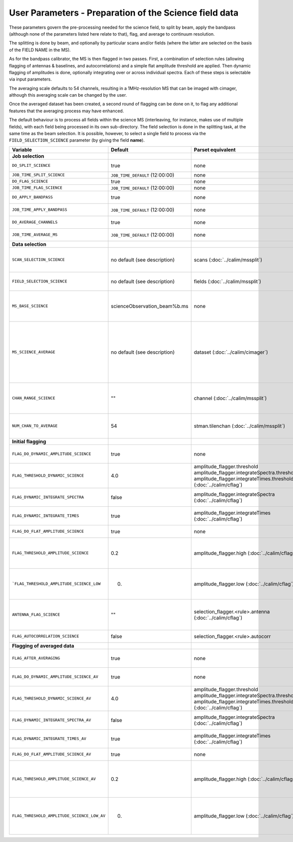User Parameters - Preparation of the Science field data
=======================================================

These parameters govern the pre-processing needed for the science
field, to split by beam, apply the bandpass (although none of
the parameters listed here relate to that), flag, and average to
continuum resolution.

The splitting is done by beam, and optionally by particular scans
and/or fields (where the latter are selected on the basis of the FIELD
NAME in the MS).

As for the bandpass calibrator, the MS is then flagged in two
passes. First, a combination of selection rules (allowing flagging of
antennas & baselines, and autocorrelations) and a simple flat
amplitude threshold are applied. Then dynamic flagging of amplitudes
is done, optionally integrating over or across individual
spectra. Each of these steps is selectable via input parameters.

The averaging scale defaults to 54 channels, resulting in a
1MHz-resolution MS that can be imaged with cimager, although this
averaging scale can be changed by the user.

Once the averaged dataset has been created, a second round of flagging
can be done on it, to flag any additional features that the averaging
process may have enhanced.

The default behaviour is to process all fields within the science MS
(interleaving, for instance, makes use of multiple fields), with each
field being processed in its own sub-directory. The field selection is
done in the splitting task, at the same time as the beam selection. It
is possible, however, to select a single field to process via the
``FIELD_SELECTION_SCIENCE`` parameter (by giving the field **name**). 


+---------------------------------------------+---------------------------------+-------------------------------------------------+-----------------------------------------------------------------------+
| Variable                                    | Default                         | Parset equivalent                               | Description                                                           |
+=============================================+=================================+=================================================+=======================================================================+
| **Job selection**                           |                                 |                                                 |                                                                       |
+---------------------------------------------+---------------------------------+-------------------------------------------------+-----------------------------------------------------------------------+
| ``DO_SPLIT_SCIENCE``                        | true                            | none                                            | Whether to split out the given beam from the science MS               |
+---------------------------------------------+---------------------------------+-------------------------------------------------+-----------------------------------------------------------------------+
| ``JOB_TIME_SPLIT_SCIENCE``                  | ``JOB_TIME_DEFAULT`` (12:00:00) | none                                            | Time request for splitting the science MS                             |
+---------------------------------------------+---------------------------------+-------------------------------------------------+-----------------------------------------------------------------------+
| ``DO_FLAG_SCIENCE``                         | true                            | none                                            | Whether to flag the (splitted) science MS                             |
+---------------------------------------------+---------------------------------+-------------------------------------------------+-----------------------------------------------------------------------+
| ``JOB_TIME_FLAG_SCIENCE``                   | ``JOB_TIME_DEFAULT`` (12:00:00) | none                                            | Time request for flagging the science MS                              |
+---------------------------------------------+---------------------------------+-------------------------------------------------+-----------------------------------------------------------------------+
| ``DO_APPLY_BANDPASS``                       | true                            | none                                            | Whether to apply the bandpass calibration to the science              |
|                                             |                                 |                                                 | observation                                                           |
+---------------------------------------------+---------------------------------+-------------------------------------------------+-----------------------------------------------------------------------+
| ``JOB_TIME_APPLY_BANDPASS``                 | ``JOB_TIME_DEFAULT`` (12:00:00) | none                                            | Time request for applying the bandpass to the science data            |
+---------------------------------------------+---------------------------------+-------------------------------------------------+-----------------------------------------------------------------------+
| ``DO_AVERAGE_CHANNELS``                     | true                            | none                                            | Whether to average the science MS to continuum resolution             |
+---------------------------------------------+---------------------------------+-------------------------------------------------+-----------------------------------------------------------------------+
| ``JOB_TIME_AVERAGE_MS``                     | ``JOB_TIME_DEFAULT`` (12:00:00) | none                                            | Time request for averaging the channels of the science data           |
+---------------------------------------------+---------------------------------+-------------------------------------------------+-----------------------------------------------------------------------+
| **Data selection**                          |                                 |                                                 |                                                                       |
+---------------------------------------------+---------------------------------+-------------------------------------------------+-----------------------------------------------------------------------+
| ``SCAN_SELECTION_SCIENCE``                  |  no default (see description)   | scans (:doc:`../calim/mssplit`)                 | This allows selection of particular scans from the science            |
|                                             |                                 |                                                 | observation. If not provided, no scan selection is done (all scans are|
|                                             |                                 |                                                 | included in the output MS).                                           |
+---------------------------------------------+---------------------------------+-------------------------------------------------+-----------------------------------------------------------------------+
| ``FIELD_SELECTION_SCIENCE``                 |  no default (see description)   | fields (:doc:`../calim/mssplit`)                | This allows selection of particular FIELD NAMEs from the science      |
|                                             |                                 |                                                 | observation. If not provided, all fields are done.                    |
+---------------------------------------------+---------------------------------+-------------------------------------------------+-----------------------------------------------------------------------+
| ``MS_BASE_SCIENCE``                         |  scienceObservation_beam%b.ms   | none                                            | Base name for the science observation measurement set after           |
|                                             |                                 |                                                 | splitting. The wildcard %b will be replaced by the                    |
|                                             |                                 |                                                 | beam number (scienceObservation_beam0.ms etc).                        |
+---------------------------------------------+---------------------------------+-------------------------------------------------+-----------------------------------------------------------------------+
| ``MS_SCIENCE_AVERAGE``                      |  no default (see description)   | dataset (:doc:`../calim/cimager`)               | The name of the averaged measurement set that will be                 |
|                                             |                                 |                                                 | imaged by the continuum imager. Provide this if you want              |
|                                             |                                 |                                                 | to skip the bandpass calibration and averaging steps                  |
|                                             |                                 |                                                 | (perhaps you've already done them). The wildcard %b, if               |
|                                             |                                 |                                                 | present, will be replaced with the beam number. If not                |
|                                             |                                 |                                                 | provided, the averaged MS name will be derived from                   |
|                                             |                                 |                                                 | ``MS_BASE_SCIENCE``, with ".ms" replaced with                         |
|                                             |                                 |                                                 | "_averaged.ms".                                                       |
+---------------------------------------------+---------------------------------+-------------------------------------------------+-----------------------------------------------------------------------+
| ``CHAN_RANGE_SCIENCE``                      | ""                              | channel (:doc:`../calim/mssplit`)               | Range of channels in science observation (used in splitting and       |
|                                             |                                 |                                                 | averaging). This must (for now) be the same as                        |
|                                             |                                 |                                                 | ``CHAN_RANGE_1934``. The default is to use all available channels from|
|                                             |                                 |                                                 | the MS.                                                               |
+---------------------------------------------+---------------------------------+-------------------------------------------------+-----------------------------------------------------------------------+
| ``NUM_CHAN_TO_AVERAGE``                     | 54                              | stman.tilenchan (:doc:`../calim/mssplit`)       | Number of channels to be averaged to create continuum                 |
|                                             |                                 |                                                 | measurement set. Also determines the tile size when                   |
|                                             |                                 |                                                 | creating the MS.                                                      |
+---------------------------------------------+---------------------------------+-------------------------------------------------+-----------------------------------------------------------------------+
| **Initial flagging**                        |                                 |                                                 |                                                                       |
+---------------------------------------------+---------------------------------+-------------------------------------------------+-----------------------------------------------------------------------+
| ``FLAG_DO_DYNAMIC_AMPLITUDE_SCIENCE``       | true                            | none                                            | Whether to do the dynamic flagging, after the rule-based              |
|                                             |                                 |                                                 | and simple flat-amplitude flagging is done                            |
+---------------------------------------------+---------------------------------+-------------------------------------------------+-----------------------------------------------------------------------+
| ``FLAG_THRESHOLD_DYNAMIC_SCIENCE``          | 4.0                             | amplitude_flagger.threshold                     |                                                                       |
|                                             |                                 | amplitude_flagger.integrateSpectra.threshold    |                                                                       |
|                                             |                                 | amplitude_flagger.integrateTimes.threshold      | Dynamic threshold applied to amplitudes when flagging                 |
|                                             |                                 | (:doc:`../calim/cflag`)                         | science field data [sigma]                                            |
+---------------------------------------------+---------------------------------+-------------------------------------------------+-----------------------------------------------------------------------+
| ``FLAG_DYNAMIC_INTEGRATE_SPECTRA``          | false                           | amplitude_flagger.integrateSpectra              | Whether to integrate the spectra in time and flag channels during the |
|                                             |                                 | (:doc:`../calim/cflag`)                         | dynamic flagging task.                                                |
+---------------------------------------------+---------------------------------+-------------------------------------------------+-----------------------------------------------------------------------+
| ``FLAG_DYNAMIC_INTEGRATE_TIMES``            | true                            | amplitude_flagger.integrateTimes                | Whether to integrate across spectra and flag time samples during the  |
|                                             |                                 | (:doc:`../calim/cflag`)                         | dynamic flagging task.                                                |
+---------------------------------------------+---------------------------------+-------------------------------------------------+-----------------------------------------------------------------------+
| ``FLAG_DO_FLAT_AMPLITUDE_SCIENCE``          | true                            | none                                            | Whether to apply a flag amplitude flux threshold to the data.         |
+---------------------------------------------+---------------------------------+-------------------------------------------------+-----------------------------------------------------------------------+
|    ``FLAG_THRESHOLD_AMPLITUDE_SCIENCE``     | 0.2                             | amplitude_flagger.high (:doc:`../calim/cflag`)  | Simple amplitude threshold applied when flagging science field data.  |
|                                             |                                 |                                                 | If set to blank (``FLAG_THRESHOLD_AMPLITUDE_SCIENCE_LOW=""``),        |
|                                             |                                 |                                                 | then no minimum value is applied.                                     |
|                                             |                                 |                                                 | [hardware units - before calibration]                                 |
|                                             |                                 |                                                 |                                                                       |
+---------------------------------------------+---------------------------------+-------------------------------------------------+-----------------------------------------------------------------------+
|  ```FLAG_THRESHOLD_AMPLITUDE_SCIENCE_LOW``  | 0.                              | amplitude_flagger.low (:doc:`../calim/cflag`)   | Lower threshold for the simple amplitude flagging. If set             |
|                                             |                                 |                                                 | to blank (``FLAG_THRESHOLD_AMPLITUDE_SCIENCE_LOW=""``),               |
|                                             |                                 |                                                 | then no minimum value is applied.                                     |
|                                             |                                 |                                                 | [value in hardware units - before calibration]                        |
+---------------------------------------------+---------------------------------+-------------------------------------------------+-----------------------------------------------------------------------+
| ``ANTENNA_FLAG_SCIENCE``                    | ""                              | selection_flagger.<rule>.antenna                | Allows flagging of antennas or baselines. For example, to             |
|                                             |                                 | (:doc:`../calim/cflag`)                         | flag out the 1-3 baseline, set this to "ak01&&ak03" (with             |
|                                             |                                 |                                                 | the quote marks). See documentation for further details on            |
|                                             |                                 |                                                 | format.                                                               |
+---------------------------------------------+---------------------------------+-------------------------------------------------+-----------------------------------------------------------------------+
| ``FLAG_AUTOCORRELATION_SCIENCE``            | false                           | selection_flagger.<rule>.autocorr               | If true, then autocorrelations will be flagged.                       |
+---------------------------------------------+---------------------------------+-------------------------------------------------+-----------------------------------------------------------------------+
| **Flagging of averaged data**               |                                 |                                                 |                                                                       |
+---------------------------------------------+---------------------------------+-------------------------------------------------+-----------------------------------------------------------------------+
| ``FLAG_AFTER_AVERAGING``                    | true                            | none                                            | Whether to do an additional step of flagging on the channel-averaged  |
|                                             |                                 |                                                 | MS proior to imaging.                                                 |
+---------------------------------------------+---------------------------------+-------------------------------------------------+-----------------------------------------------------------------------+
| ``FLAG_DO_DYNAMIC_AMPLITUDE_SCIENCE_AV``    | true                            | none                                            | Whether to do the dynamic flagging on the averaged science data, after|
|                                             |                                 |                                                 | the simple flat-amplitude flagging is done                            |
+---------------------------------------------+---------------------------------+-------------------------------------------------+-----------------------------------------------------------------------+
| ``FLAG_THRESHOLD_DYNAMIC_SCIENCE_AV``       | 4.0                             | amplitude_flagger.threshold                     |                                                                       |
|                                             |                                 | amplitude_flagger.integrateSpectra.threshold    |                                                                       |
|                                             |                                 | amplitude_flagger.integrateTimes.threshold      | Dynamic threshold applied to amplitudes when flagging the averaged    |
|                                             |                                 | (:doc:`../calim/cflag`)                         | science field data [sigma]                                            |
+---------------------------------------------+---------------------------------+-------------------------------------------------+-----------------------------------------------------------------------+
| ``FLAG_DYNAMIC_INTEGRATE_SPECTRA_AV``       | false                           | amplitude_flagger.integrateSpectra              | Whether to integrate the spectra in time and flag channels during the |
|                                             |                                 | (:doc:`../calim/cflag`)                         | dynamic flagging of the averaged data.                                |
+---------------------------------------------+---------------------------------+-------------------------------------------------+-----------------------------------------------------------------------+
| ``FLAG_DYNAMIC_INTEGRATE_TIMES_AV``         | true                            | amplitude_flagger.integrateTimes                | Whether to integrate across spectra and flag time samples during the  |
|                                             |                                 | (:doc:`../calim/cflag`)                         | dynamic flagging of the averaged data.                                |
+---------------------------------------------+---------------------------------+-------------------------------------------------+-----------------------------------------------------------------------+
| ``FLAG_DO_FLAT_AMPLITUDE_SCIENCE_AV``       | true                            | none                                            | Whether to apply a flag amplitude flux threshold to the averaged      |
|                                             |                                 |                                                 | science data.                                                         |
+---------------------------------------------+---------------------------------+-------------------------------------------------+-----------------------------------------------------------------------+
|   ``FLAG_THRESHOLD_AMPLITUDE_SCIENCE_AV``   | 0.2                             | amplitude_flagger.high (:doc:`../calim/cflag`)  | Simple amplitude threshold applied when flagging the averaged science |
|                                             |                                 |                                                 | field data. If set to blank                                           |
|                                             |                                 |                                                 | (``FLAG_THRESHOLD_AMPLITUDE_SCIENCE_LOW=""``),                        |
|                                             |                                 |                                                 | then no minimum value is applied. [value in flux-calibrated units]    |
+---------------------------------------------+---------------------------------+-------------------------------------------------+-----------------------------------------------------------------------+
| ``FLAG_THRESHOLD_AMPLITUDE_SCIENCE_LOW_AV`` | 0.                              | amplitude_flagger.low (:doc:`../calim/cflag`)   | Lower threshold for the simple amplitude flagging on the averaged     |
|                                             |                                 |                                                 | data. If set to blank (``FLAG_THRESHOLD_AMPLITUDE_SCIENCE_LOW=""``),  |
|                                             |                                 |                                                 | then no minimum value is applied. [value in flux-calibrated units]    |
+---------------------------------------------+---------------------------------+-------------------------------------------------+-----------------------------------------------------------------------+
